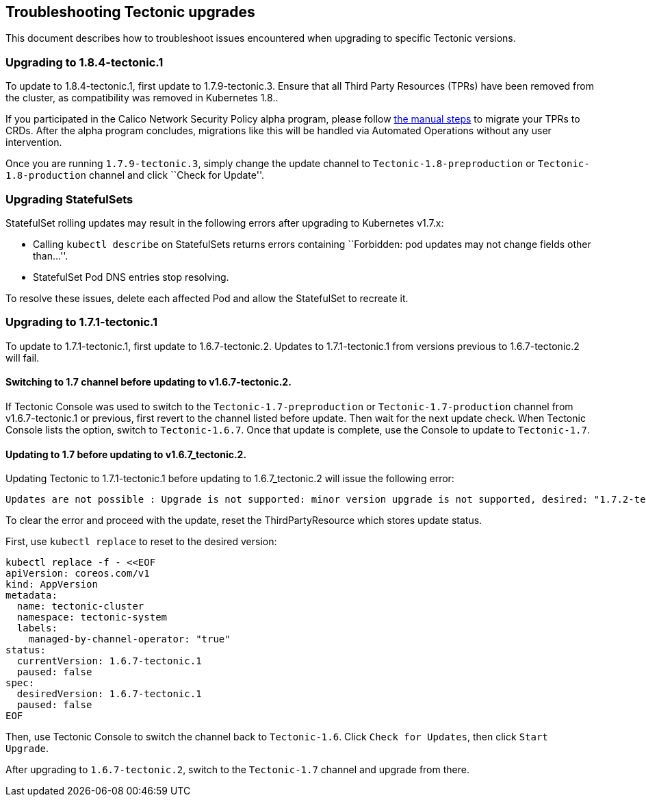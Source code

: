 Troubleshooting Tectonic upgrades
---------------------------------

This document describes how to troubleshoot issues encountered when
upgrading to specific Tectonic versions.

Upgrading to 1.8.4-tectonic.1
~~~~~~~~~~~~~~~~~~~~~~~~~~~~~

To update to 1.8.4-tectonic.1, first update to 1.7.9-tectonic.3. Ensure
that all Third Party Resources (TPRs) have been removed from the
cluster, as compatibility was removed in Kubernetes 1.8..

If you participated in the Calico Network Security Policy alpha program,
please follow link:upgrade-calico.md[the manual steps] to migrate your
TPRs to CRDs. After the alpha program concludes, migrations like this
will be handled via Automated Operations without any user intervention.

Once you are running `1.7.9-tectonic.3`, simply change the update
channel to `Tectonic-1.8-preproduction` or `Tectonic-1.8-production`
channel and click ``Check for Update''.

Upgrading StatefulSets
~~~~~~~~~~~~~~~~~~~~~~

StatefulSet rolling updates may result in the following errors after
upgrading to Kubernetes v1.7.x:

* Calling `kubectl describe` on StatefulSets returns errors containing
``Forbidden: pod updates may not change fields other than…''.
* StatefulSet Pod DNS entries stop resolving.

To resolve these issues, delete each affected Pod and allow the
StatefulSet to recreate it.

Upgrading to 1.7.1-tectonic.1
~~~~~~~~~~~~~~~~~~~~~~~~~~~~~

To update to 1.7.1-tectonic.1, first update to 1.6.7-tectonic.2. Updates
to 1.7.1-tectonic.1 from versions previous to 1.6.7-tectonic.2 will
fail.

Switching to 1.7 channel before updating to v1.6.7-tectonic.2.
^^^^^^^^^^^^^^^^^^^^^^^^^^^^^^^^^^^^^^^^^^^^^^^^^^^^^^^^^^^^^^

If Tectonic Console was used to switch to the
`Tectonic-1.7-preproduction` or `Tectonic-1.7-production` channel from
v1.6.7-tectonic.1 or previous, first revert to the channel listed before
update. Then wait for the next update check. When Tectonic Console lists
the option, switch to `Tectonic-1.6.7`. Once that update is complete,
use the Console to update to `Tectonic-1.7`.

Updating to 1.7 before updating to v1.6.7_tectonic.2.
^^^^^^^^^^^^^^^^^^^^^^^^^^^^^^^^^^^^^^^^^^^^^^^^^^^^^

Updating Tectonic to 1.7.1-tectonic.1 before updating to
1.6.7_tectonic.2 will issue the following error:

....
Updates are not possible : Upgrade is not supported: minor version upgrade is not supported, desired: "1.7.2-tectonic.1", current: "1.6.7-tectonic.1"
....

To clear the error and proceed with the update, reset the
ThirdPartyResource which stores update status.

First, use `kubectl replace` to reset to the desired version:

[source,sh]
----
kubectl replace -f - <<EOF
apiVersion: coreos.com/v1
kind: AppVersion
metadata:
  name: tectonic-cluster
  namespace: tectonic-system
  labels:
    managed-by-channel-operator: "true"
status:
  currentVersion: 1.6.7-tectonic.1
  paused: false
spec:
  desiredVersion: 1.6.7-tectonic.1
  paused: false
EOF
----

Then, use Tectonic Console to switch the channel back to `Tectonic-1.6`.
Click `Check for Updates`, then click `Start Upgrade`.

After upgrading to `1.6.7-tectonic.2`, switch to the `Tectonic-1.7`
channel and upgrade from there.
